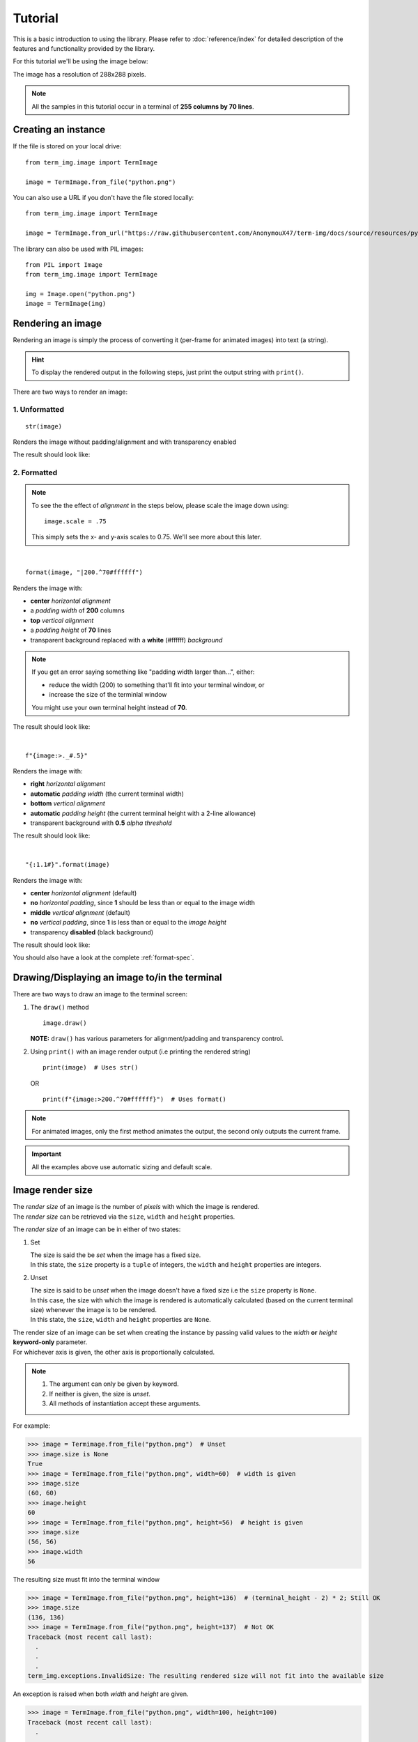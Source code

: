 Tutorial
========

This is a basic introduction to using the library. Please refer to :doc:`reference/index` for detailed description of the features and functionality provided by the library.

For this tutorial we'll be using the image below:

.. image:: /resources/tutorial/python.png

The image has a resolution of 288x288 pixels.

.. note:: All the samples in this tutorial occur in a terminal of **255 columns by 70 lines**.

Creating an instance
--------------------

If the file is stored on your local drive::

   from term_img.image import TermImage

   image = TermImage.from_file("python.png")

You can also use a URL if you don't have the file stored locally::

   from term_img.image import TermImage

   image = TermImage.from_url("https://raw.githubusercontent.com/AnonymouX47/term-img/docs/source/resources/python.png")

The library can also be used with PIL images::

   from PIL import Image
   from term_img.image import TermImage

   img = Image.open("python.png")
   image = TermImage(img)


Rendering an image
------------------

Rendering an image is simply the process of converting it (per-frame for animated images) into text (a string).

.. hint:: To display the rendered output in the following steps, just print the output string with ``print()``.

There are two ways to render an image:

1. Unformatted
^^^^^^^^^^^^^^
::

   str(image)

Renders the image without padding/alignment and with transparency enabled

The result should look like:

.. image:: /resources/tutorial/str.png

.. _formatted-render:

2. Formatted
^^^^^^^^^^^^
.. note::
   To see the the effect of *alignment* in the steps below, please scale the image down using::

     image.scale = .75

   This simply sets the x- and y-axis scales to 0.75. We'll see more about this later.

|

::

   format(image, "|200.^70#ffffff")

Renders the image with:

* **center** *horizontal alignment*
* a *padding width* of **200** columns
* **top** *vertical alignment*
* a *padding height* of **70** lines
* transparent background replaced with a **white** (#ffffff) *background*

.. note::
   If you get an error saying something like "padding width larger than...", either:
   
   * reduce the width (200) to something that'll fit into your terminal window, or
   * increase the size of the terminlal window

   You might use your own terminal height instead of **70**.

The result should look like:

.. image:: /resources/tutorial/white_bg.png

|

::

   f"{image:>._#.5}"

Renders the image with:

* **right** *horizontal alignment*
* **automatic** *padding width* (the current terminal width)
* **bottom** *vertical alignment*
* **automatic** *padding height* (the current terminal height with a 2-line allowance)
* transparent background with **0.5** *alpha threshold*

The result should look like:

.. image:: /resources/tutorial/alpha_0_5.png

|

::

   "{:1.1#}".format(image)

Renders the image with:

* **center** *horizontal alignment* (default)
* **no** *horizontal padding*, since **1** should be less than or equal to the image width
* **middle** *vertical alignment* (default)
* **no** *vertical padding*, since **1** is less than or equal to the *image height*
* transparency **disabled** (black background)

The result should look like:

.. image:: /resources/tutorial/no_alpha_no_align.png

You should also have a look at the complete :ref:`format-spec`\ .

Drawing/Displaying an image to/in the terminal
----------------------------------------------

There are two ways to draw an image to the terminal screen:

1. The ``draw()`` method
   ::

      image.draw()

   **NOTE:** ``draw()`` has various parameters for alignment/padding and transparency control.

2. Using ``print()`` with an image render output (i.e printing the rendered string)

   ::

      print(image)  # Uses str()

   OR

   ::

      print(f"{image:>200.^70#ffffff}")  # Uses format()

.. note:: For animated images, only the first method animates the output, the second only outputs the current frame.

.. Link class definition below

.. important:: All the examples above use automatic sizing and default scale.


Image render size
-----------------
| The *render size* of an image is the number of *pixels* with which the image is rendered.
| The *render size* can be retrieved via the ``size``, ``width`` and ``height`` properties.

The *render size* of an image can be in either of two states:

1. Set

   | The size is said the be *set* when the image has a fixed size.
   | In this state, the ``size`` property is a ``tuple`` of integers, the ``width`` and ``height`` properties are integers.

.. _unset-size:

2. Unset

   | The size is said to be *unset* when the image doesn't have a fixed size i.e the ``size`` property is ``None``.
   | In this case, the size with which the image is rendered is automatically calculated (based on the current terminal size) whenever the image is to be rendered.
   | In this state, the ``size``, ``width`` and ``height`` properties are ``None``.

| The render size of an image can be set when creating the instance by passing valid values to the *width* **or** *height* **keyword-only** parameter.
| For whichever axis is given, the other axis is proportionally calculated.

.. note::
   1. The argument can only be given by keyword.
   2. If neither is given, the size is *unset*.
   3. All methods of instantiation accept these arguments.

For example:

>>> image = Termimage.from_file("python.png")  # Unset
>>> image.size is None
True
>>> image = TermImage.from_file("python.png", width=60)  # width is given
>>> image.size
(60, 60)
>>> image.height
60
>>> image = TermImage.from_file("python.png", height=56)  # height is given
>>> image.size
(56, 56)
>>> image.width
56

The resulting size must fit into the terminal window

>>> image = TermImage.from_file("python.png", height=136)  # (terminal_height - 2) * 2; Still OK
>>> image.size
(136, 136)
>>> image = TermImage.from_file("python.png", height=137)  # Not OK
Traceback (most recent call last):
  .
  .
  .
term_img.exceptions.InvalidSize: The resulting rendered size will not fit into the available size

An exception is raised when both *width* and *height* are given.

>>> image = TermImage.from_file("python.png", width=100, height=100)
Traceback (most recent call last):
  .
  .
  .
ValueError: Cannot specify both width and height

The properties ``width`` and ``height`` are used to set the render size of an image after instantiation.

>>> image = Termimage.from_file("python.png")  # Unset
>>> image.size is None
True
>>> image.width = 56
>>> image.size
(56, 56)
>>> image.height
56
>>> image.height = 136
>>> image.size
(136, 136)
>>> image.width
136
>>> image.width = 200  # Even though the terminal can contain this width, it can't contain the resulting height
Traceback (most recent call last):
  .
  .
  .
term_img.exceptions.InvalidSize: The resulting rendered size will not fit into the available size

Setting ``width`` or ``height`` to ``None`` sets the size to that automatically calculated based on the current terminal size.

>>> image = Termimage.from_file("python.png")  # Unset
>>> image.size is None
True
>>> image.width = None
>>> image.size
(136, 136)
>>> image.width = 56
>>> image.size
(56, 56)
>>> image.height = None
>>> image.size
(136, 136)

The ``size`` property can only be set to one value, ``None`` and doing this :ref:`unsets <unset-size>` the *render size*.

>>> image = Termimage.from_file("python.png", width=100)
>>> image.size
(100, 100)
>>> image.size = None
>>> image.size is image.width is image.height is None
True

.. important::

   1. The currently set :ref:`font ratio <font-ratio>` is also taken into consideration when calculating or validating sizes.
   2. The resulting size must not exceed the terminal size i.e either for the given axis and the axis automatically calculated.
   3. The height is actually **twice the number of lines** that'll be used to render the image, assuming the *y-scale* is 1.0 (we'll get to that).
   4. There is a **default** 2-line allowance for the height, to allow for shell prompts or the likes.

   Therefore, **by default**, only ``terminal_height - 2`` lines are available i.e the maximum height is ``(terminal_height - 2) * 2``.

.. hint::

   See ``TermImage.set_size()`` in :doc:`reference/image` for advanced sizing control.


Image render scale
------------------

| The *render scale* of an image is the **fraction** of the *render size* that'll actually be used to render the image.
| A valid scale value is a ``float`` in the range ``0 < x <= 1`` i.e greater than zero but less than or equal to one.
| The *render scale* can be retrieved via the properties ``scale``, ``scale_x`` and ``scale_y``.

The scale can be set at instantiation by passing a value to the *scale* **keyword-only** paramter.

>>> image = Termimage.from_file("python.png", scale=(0.75, 0.6))
>>> image.scale
>>> (0.75, 0.6)

The rendered result (using ``image.draw()``) should look like:

.. image:: /resources/tutorial/scale_set.png

If the argument is ommited, the default scale ``(1.0, 1.0)`` is used.

>>> image = Termimage.from_file("python.png")
>>> image.scale
>>> (1.0, 1.0)

The rendered result (using ``image.draw()``) should look like:

.. image:: /resources/tutorial/scale_unset.png

| The properties ``scale``, ``scale_x`` and ``scale_y`` are used to set the *render scale* of an image after instantiation.
| ``scale`` accepts a ``tuple`` of two scale values or a single scale value.
| ``scale_x`` and ``scale_y`` accept a single scale value.

>>> image = Termimage.from_file("python.png")
>>> image.scale = (.3, .56756)
>>> image.scale
(0.3, 0.56756)
>>> image.scale = .5
>>> image.scale
(0.5, 0.5)
>>> image.scale_x = .75
>>> image.scale
(0.75, 0.5)
>>> image.scale_y = 1.
>>> image.scale
(0.75, 1.0)

Finally, to explore more of the library's features and functionality, check out the :doc:`reference/index` section.
